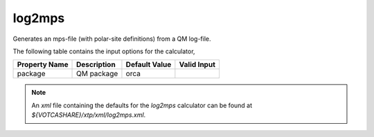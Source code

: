 log2mps
*******

Generates an mps-file (with polar-site definitions) from a QM log-file.

The following table contains the input options for the calculator,

+---------------------+------------------------------------+-------------------+--------------------+
|  Property Name      |  Description                       | Default Value     |   Valid Input      |
+=====================+====================================+===================+====================+
|       package       |             QM package             |       orca        |                    |
+---------------------+------------------------------------+-------------------+--------------------+


.. note::
   An *xml* file containing the defaults for the `log2mps` calculator can be found at `${VOTCASHARE}/xtp/xml/log2mps.xml`.
